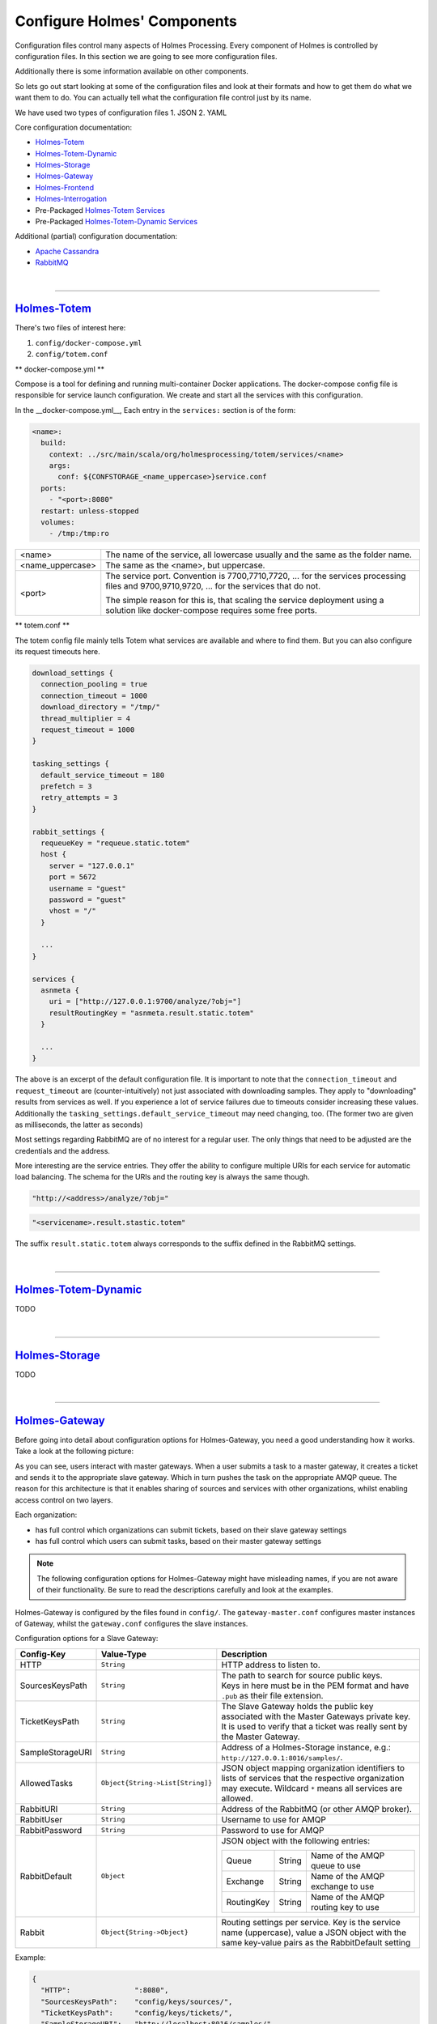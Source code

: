 #############################
Configure Holmes' Components
#############################

.. links for main components
   -------------------------

.. _Totem: https://github.com/HolmesProcessing/Holmes-Totem
.. _Totem_Dynamic: https://github.com/HolmesProcessing/Holmes-Totem-Dynamic
.. _Totem_Services: https://github.com/HolmesProcessing/Holmes-Totem/tree/master/src/main/scala/org/holmesprocessing/totem/services
.. _Totem_Dynamic_Services: https://github.com/HolmesProcessing/Holmes-Totem-Dynamic/tree/master/services
.. _Storage: https://github.com/HolmesProcessing/Holmes-Storage
.. _Gateway: https://github.com/HolmesProcessing/Holmes-Gateway
.. _Frontend: https://github.com/HolmesProcessing/Holmes-Frontend
.. _Interrogation: https://github.com/HolmesProcessing/Holmes-Interrogation

.. _Cassandra: http://cassandra.apache.org/
.. _RabbitMQ: http://www.rabbitmq.com/


.. other links
   -----------


.. begin intro
   -----------

Configuration files control many aspects of Holmes Processing. Every component of Holmes is controlled by configuration files. In this section we are going to see more configuration files.

Additionally there is some information available on other components.

So lets go out start looking at some of the configuration files and look at their formats and how to get them do what we want them to do. You can actually tell what the configuration file control just by its name. 

We have used two types of configuration files
1. JSON 
2. YAML 

Core configuration documentation:

- `Holmes-Totem <Totem_>`_
- `Holmes-Totem-Dynamic <Totem_Dynamic_>`_
- `Holmes-Storage <Storage_>`_
- `Holmes-Gateway <Gateway_>`_
- `Holmes-Frontend <Frontend_>`_
- `Holmes-Interrogation <Interrogation_>`_
- Pre-Packaged `Holmes-Totem Services <Totem_Services_>`_
- Pre-Packaged `Holmes-Totem-Dynamic Services <Totem_Dynamic_Services_>`_

Additional (partial) configuration documentation:

- `Apache Cassandra <Cassandra_>`_
- `RabbitMQ <RabbitMQ_>`_



.. required components section
   ---------------------------

|

----

`Holmes-Totem <Totem_>`_
====================================

There's two files of interest here:

1. ``config/docker-compose.yml``
2. ``config/totem.conf``

** docker-compose.yml **

Compose is a tool for defining and running multi-container Docker applications. The docker-compose config file is responsible for service launch configuration. We create and start all the services with this configuration.

In the __docker-compose.yml__, Each entry in the ``services:`` section is of the form:

.. code-block:: yaml

  <name>:
    build:
      context: ../src/main/scala/org/holmesprocessing/totem/services/<name>
      args:
        conf: ${CONFSTORAGE_<name_uppercase>}service.conf
    ports:
      - "<port>:8080"
    restart: unless-stopped
    volumes:
      - /tmp:/tmp:ro

+-------------------+---------------------------------------------------------------------------------+
| <name>            | The name of the service, all lowercase usually and the same as the folder name. |
+-------------------+---------------------------------------------------------------------------------+
| <name_uppercase>  | The same as the <name>, but uppercase.                                          |
+-------------------+---------------------------------------------------------------------------------+
| <port>            | The service port. Convention is 7700,7710,7720, ... for the services processing |
|                   | files and 9700,9710,9720, ... for the services that do not.                     |
|                   |                                                                                 |
|                   | The simple reason for this is, that scaling the service deployment using        |
|                   | a solution like docker-compose requires some free ports.                        |
|                   |                                                                                 |
+-------------------+---------------------------------------------------------------------------------+


** totem.conf **

The totem config file mainly tells Totem what services are available and where
to find them. But you can also configure its request timeouts here.

.. code-block:: json

  download_settings {
    connection_pooling = true
    connection_timeout = 1000
    download_directory = "/tmp/"
    thread_multiplier = 4
    request_timeout = 1000
  }

  tasking_settings {
    default_service_timeout = 180
    prefetch = 3
    retry_attempts = 3
  }

  rabbit_settings {
    requeueKey = "requeue.static.totem"
    host {
      server = "127.0.0.1"
      port = 5672
      username = "guest"
      password = "guest"
      vhost = "/"
    }

    ...
  }

  services {
    asnmeta {
      uri = ["http://127.0.0.1:9700/analyze/?obj="]
      resultRoutingKey = "asnmeta.result.static.totem"
    }

    ...
  }

The above is an excerpt of the default configuration file.
It is important to note that the ``connection_timeout`` and ``request_timeout``
are (counter-intuitively) not just associated with downloading samples. They
apply to "downloading" results from services as well. If you
experience a lot of service failures due to timeouts consider increasing these
values. Additionally the ``tasking_settings.default_service_timeout`` may need
changing, too. (The former two are given as milliseconds, the
latter as seconds)

Most settings regarding RabbitMQ are of no interest for a regular user. The only
things that need to be adjusted are the credentials and the address.

More interesting are the service entries. They offer the ability to configure
multiple URIs for each service for automatic load balancing.
The schema for the URIs and the routing key is always the same though.

.. code-block:: json

  "http://<address>/analyze/?obj="

.. code-block:: json

  "<servicename>.result.stastic.totem"

The suffix ``result.static.totem`` always corresponds to the suffix defined in
the RabbitMQ settings.



|

----

`Holmes-Totem-Dynamic <Totem_Dynamic_>`_
========================================================================

TODO



|

----

`Holmes-Storage <Storage_>`_
====================================

TODO



|

----

`Holmes-Gateway <Gateway_>`_
====================================

Before going into detail about configuration options for Holmes-Gateway, you
need a good understanding how it works.
Take a look at the following picture:

.. image:: holmes-gateway.png
   :align: center

As you can see, users interact with master gateways. When a user submits a task
to a master gateway, it creates a ticket and sends it to the appropriate slave gateway.
Which in turn pushes the task on the appropriate AMQP queue.
The reason for this architecture is that it enables sharing of sources and services
with other organizations, whilst enabling access control on two layers.

Each organization:

- has full control which organizations can submit tickets, based on their slave gateway settings
- has full control which users can submit tasks, based on their master gateway settings

.. note::

  The following configuration options for Holmes-Gateway might have misleading
  names, if you are not aware of their functionality.
  Be sure to read the descriptions carefully and look at the examples.

Holmes-Gateway is configured by the files found in ``config/``.
The ``gateway-master.conf`` configures master instances of Gateway, whilst the
``gateway.conf`` configures the slave instances.

Configuration options for a Slave Gateway:

+---------------------+----------------------------------------------------------------+---------------------------------------------------------------------------------------+
| Config-Key          | Value-Type                                                     | Description                                                                           |
+=====================+================================================================+=======================================================================================+
| HTTP                | ``String``                                                     | HTTP address to listen to.                                                            |
+---------------------+----------------------------------------------------------------+---------------------------------------------------------------------------------------+
| SourcesKeysPath     | ``String``                                                     | | The path to search for source public keys.                                          |
|                     |                                                                | | Keys in here must be in the PEM format and have ``.pub`` as their file extension.   |
+---------------------+----------------------------------------------------------------+---------------------------------------------------------------------------------------+
| TicketKeysPath      | ``String``                                                     | The Slave Gateway holds the public key associated with the Master Gateways private    |
|                     |                                                                | key. It is used to verify that a ticket was really sent by the Master Gateway.        |
+---------------------+----------------------------------------------------------------+---------------------------------------------------------------------------------------+
| SampleStorageURI    | ``String``                                                     | Address of a Holmes-Storage instance, e.g.: ``http://127.0.0.1:8016/samples/``.       |
+---------------------+----------------------------------------------------------------+---------------------------------------------------------------------------------------+
| AllowedTasks        | ``Object{String->List[String]}``                               | JSON object mapping organization identifiers to lists of services that the respective |
|                     |                                                                | organization may execute. Wildcard ``*`` means all services are allowed.              |
+---------------------+----------------------------------------------------------------+---------------------------------------------------------------------------------------+
| RabbitURI           | ``String``                                                     | Address of the RabbitMQ (or other AMQP broker).                                       |
+---------------------+----------------------------------------------------------------+---------------------------------------------------------------------------------------+
| RabbitUser          | ``String``                                                     | Username to use for AMQP                                                              |
+---------------------+----------------------------------------------------------------+---------------------------------------------------------------------------------------+
| RabbitPassword      | ``String``                                                     | Password to use for AMQP                                                              |
+---------------------+----------------------------------------------------------------+---------------------------------------------------------------------------------------+
| RabbitDefault       | ``Object``                                                     | JSON object with the following entries:                                               |
|                     |                                                                |                                                                                       |
|                     |                                                                | +-------------+------------------+--------------------------------------------------+ |
|                     |                                                                | | Queue       | String           | Name of the AMQP queue to use                    | |
|                     |                                                                | +-------------+------------------+--------------------------------------------------+ |
|                     |                                                                | | Exchange    | String           | Name of the AMQP exchange to use                 | |
|                     |                                                                | +-------------+------------------+--------------------------------------------------+ |
|                     |                                                                | | RoutingKey  | String           | Name of the AMQP routing key to use              | |
|                     |                                                                | +-------------+------------------+--------------------------------------------------+ |
+---------------------+----------------------------------------------------------------+---------------------------------------------------------------------------------------+
| Rabbit              | ``Object{String->Object}``                                     | Routing settings per service. Key is the service name (uppercase), value a JSON object|
|                     |                                                                | with the same key-value pairs as the RabbitDefault setting                            |
+---------------------+----------------------------------------------------------------+---------------------------------------------------------------------------------------+

Example:

.. code-block:: json

  {
    "HTTP":               ":8080",
    "SourcesKeysPath":    "config/keys/sources/",
    "TicketKeysPath":     "config/keys/tickets/",
    "SampleStorageURI":   "http://localhost:8016/samples/",
    "AllowedTasks":       {"org1": ["*"], "org2": ["PEINFO"]},
    "RabbitURI":          "localhost:5672/",
    "RabbitUser":         "guest",
    "RabbitPassword":     "guest",
    "RabbitDefault":      {"Queue": "totem_input", "Exchange": "totem", "RoutingKey": "work.static.totem"},
    "Rabbit":             {"CUCKOO":     {"Queue": "totem_dynamic_input", "Exchange": "totem_dynamic", "RoutingKey": "work.static.totem"},
                             "DRAKVUF":    {"Queue": "totem_dynamic_input", "Exchange": "totem_dynamic", "RoutingKey": "work.static.totem"},
                             "VIRUSTOTAL": {"Queue": "totem_dynamic_input", "Exchange": "totem_dynamic", "RoutingKey": "work.static.totem"}}
  }

Configuration options for a Master Gateway:

+---------------------+----------------------------------------------------------------+---------------------------------------------------------------------------------------+
| Config-Key          | Value-Type                                                     | Description                                                                           |
+=====================+================================================================+=======================================================================================+
| HTTP                | ``String``                                                     | HTTP address to listen to.                                                            |
+---------------------+----------------------------------------------------------------+---------------------------------------------------------------------------------------+
| SourcesKeysPath     | ``String``                                                     | | The path to search for source public keys.                                          |
|                     |                                                                | | Keys in here must be in the PEM format and have ``.pub`` as their file extension.   |
+---------------------+----------------------------------------------------------------+---------------------------------------------------------------------------------------+
| TicketSignKeyPath   | ``String``                                                     | Path to the private key of the gateway used for signing tickets.                      |
+---------------------+----------------------------------------------------------------+---------------------------------------------------------------------------------------+
| StorageURI          | ``String``                                                     | Address of a Holmes-Storage instance, e.g.: ``http://127.0.0.1:8016/samples/``.       |
+---------------------+----------------------------------------------------------------+---------------------------------------------------------------------------------------+
| RabbitURI           | ``String``                                                     | Address of the RabbitMQ server (or other AMQP broker).                                |
+---------------------+----------------------------------------------------------------+---------------------------------------------------------------------------------------+
| RabbitUser          | ``String``                                                     | Username to use for AMQP                                                              |
+---------------------+----------------------------------------------------------------+---------------------------------------------------------------------------------------+
| RabbitPassword      | ``String``                                                     | Password to use for AMQP                                                              |
+---------------------+----------------------------------------------------------------+---------------------------------------------------------------------------------------+
| RabbitDefault       | ``Object``                                                     | JSON object with the following entries:                                               |
|                     |                                                                |                                                                                       |
|                     |                                                                | +-------------+------------------+--------------------------------------------------+ |
|                     |                                                                | | Queue       | String           | Name of the AMQP queue to use                    | |
|                     |                                                                | +-------------+------------------+--------------------------------------------------+ |
|                     |                                                                | | Exchange    | String           | Name of the AMQP exchange to use                 | |
|                     |                                                                | +-------------+------------------+--------------------------------------------------+ |
|                     |                                                                | | RoutingKey  | String           | Name of the AMQP routing key to use              | |
|                     |                                                                | +-------------+------------------+--------------------------------------------------+ |
+---------------------+----------------------------------------------------------------+---------------------------------------------------------------------------------------+
| Rabbit              | ``Object{String->Object}``                                     | Routing settings per service. Key is the service name (uppercase), value a JSON object|
|                     |                                                                | with the same key-value pairs as the RabbitDefault setting                            |
+---------------------+----------------------------------------------------------------+---------------------------------------------------------------------------------------+
| AllowedUsers        | ``List[Object]``                                               | JSON list of JSON objects describing users and their logins. Each object is of the    |
|                     |                                                                | form:                                                                                 |
|                     |                                                                |                                                                                       |
|                     |                                                                | +-------------+------------------+--------------------------------------------------+ |
|                     |                                                                | |   Name      |   String         | Username                                         | |
|                     |                                                                | +-------------+------------------+--------------------------------------------------+ |
|                     |                                                                | |   Pw        |   String         | Password-Hash, Hashalgorithm: Blowfish.          | |
|                     |                                                                | +-------------+------------------+--------------------------------------------------+ |
|                     |                                                                | |   ID        |   Integer        | User-ID, must be unique.                         | |
|                     |                                                                | +-------------+------------------+--------------------------------------------------+ |
+---------------------+----------------------------------------------------------------+---------------------------------------------------------------------------------------+
| OwnOrganization     | ``String``                                                     | The identifier of your own organization.                                              |
+---------------------+----------------------------------------------------------------+---------------------------------------------------------------------------------------+
| Organizations       | ``List[Object]``                                               | JSON list of JSON objects describing an organization. Each object is of the form:     |
|                     |                                                                |                                                                                       |
|                     |                                                                | +-------------+------------------+--------------------------------------------------+ |
|                     |                                                                | |   Name      |   String         | Organizations name                               | |
|                     |                                                                | +-------------+------------------+--------------------------------------------------+ |
|                     |                                                                | |   Uri       |   String         | TODO                                             | |
|                     |                                                                | +-------------+------------------+--------------------------------------------------+ |
|                     |                                                                | |   Sources   |   List[String]   | Names of sources that this organization may      | |
|                     |                                                                | |             |                  | access                                           | |
|                     |                                                                | +-------------+------------------+--------------------------------------------------+ |
+---------------------+----------------------------------------------------------------+---------------------------------------------------------------------------------------+
| AutoTasks           | ``Object{String->Object{String->List[String]}}``               | Maps automatic execution instructions to filetypes. It is basically                   |
|                     |                                                                | Object[Filetype->Object[Servicename->Servicearguments]].                              |
|                     |                                                                |                                                                                       |
+---------------------+----------------------------------------------------------------+---------------------------------------------------------------------------------------+

Example:

.. code-block:: json

  {
    "HTTP":              ":8090",
    "SourcesKeysPath":   "config/keys/sources/",
    "TicketSignKeyPath": "config/keys/tickets/org1.priv",
    "Organizations":     [{"Name": "Org1", "Uri": "http://localhost:8080/task/", "Sources": ["src1","src2"]},
                          {"Name": "Org2", "Uri": "http://localhost:8081/task/", "Sources": ["src3"]}],
    "OwnOrganization":   "Org1",
    "AllowedUsers":      [{"name": "test", "pw":"$2a$06$fLcXyZd6xs60iPj8sBXf8exGfcIMnxZWHH5Eyf1.fwkSnuNq0h6Aa", "id":0},
                          {"name": "test2", "pw":"$2a$06$fLcXyZd6xs60iPj8sBXf8exGfcIMnxZWHH5Eyf1.fwkSnuNq0h6Aa", "id":1}],
    "StorageURI":        "http://localhost:8016/samples/",
    "AutoTasks":         {"PE32":{"PEINFO":[],"PEID":[]}, "":{"YARA":[]}},
    "CertificateKeyPath":"cert-key.pem",
    "CertificatePath":   "cert.pem"
    "MaxUploadSize":     200
  }

In addition to the regular config files Holmes-Gateway requires RSA keys to
provide its services. The structure explained above requires these for security
reasons.

Two rules apply:

- Each sample source is assigned a key pair
- Each master gateway is assigned a key pair

The procedure when a master gateway receives a tasking request is as follows:

1. It checks if the user is allowed
2. It checks if it possesses the public key associated with the requested source
3. It creates a ticket
4. It encrypts the task in the ticket using the public key of the source
5. It signs the ticket using its private key
6. It sends the ticket to the target slave gateway

The receiving slave gateway follows these steps:

1. It checks if it possesses the public key of the master gateway
2. It verifies the signature of the request using that public key
3. It checks if it possesses the private key of the source
4. It decrypts the task
5. It relays the task to the transport (AMQP)

As a result, these rules apply:

- A master gateway will reject creation of tickets if the user is not allowed or
  if it misses the appropriate public key (key of the source)
- A slave gateway will reject tickets that it cannot verify or decrypt
- Keys must be named accurately
  - source keys must be named exactly like the corresponding source
  - organization keys must be named exactly like the corresponding organization
  - all keys must have the appropriate ``.priv`` or ``.pub`` suffix

In summary, a master gateway requires:

- A keypair for signing requests
- The public keys of all sources it should have access to

A slave gateway requires:

- The public keys of all master gateways that are allowed to send tickets
- The private keys of all sources it should have access to

All the required keys can be created using e.g. the OpenSSL libraries.

.. note::

  Only unencrypted RSA keys in the PEM format are supported.

For ease of use, we distribute a small convenience program that creates 2048-bit keys for
you. After git cloning ``https://github.com/HolmesProcessing/Holmes-Gateway.git``
open the repository folder in a terminal and do:

.. code-block:: shell

  cd config/keys
  go build

Now you can use ``./keys <path>`` to create said keys.
For example, to create the master gateway key use:

.. code-block:: shell

  ./keys tickets/org_holmesprocessing

This will create a keypair (``org_holmesprocessing.priv`` and ``org_holmesprocessing.pub``)
in ``config/keys/tickets``.

Similarly if you execute:

.. code-block:: shell

  ./keys sources/source_holmesprocessing

You will get the files ``source_holmesprocessing.priv`` and ``source_holmesprocessing.pub``
saved to ``config/keys/sources``.




.. note::

  Key changes are recognized at runtime, allowing for removal or addition of
  keys without system downtime.


.. The keys can be created using the script config/keys/generate_key.go



|

----

`Holmes-Frontend <Frontend_>`_
====================================

TODO



|

----

`Holmes-Interrogation <Interrogation_>`_
========================================================================

TODO



|

----

`Holmes-Totem Services <Totem_Services_>`_
========================================================================
Each Totem Service runs independently in an isolated docker container. The ``service.conf`` file in each service is needed for the configuration of the service. The configuration settings feeded into this file is used by the service logic for the working of the service. 

**In Golang:**

The general format of the service.conf for Golang is just like any other JSON configuration file.

.. code-block:: json

{
	"HTTPBinding": ":8080",
	"MaxNumberOfObjects": 10000 ,
}

**reading configuration**:

Here is the sample configuration file for pdfparse service.

1. With the json package it's a snap to read JSON data into your Go programs. The json package provides ``Decoder`` and ``Encoder`` types to support the common operation of reading and writing streams of JSON data. We read the JSON file and then we fit the output to Config struct.

.. code-block:: json

import (
	"encoding/json"
	"flag"
	"os"
)

// ....

var config   *Config 
var configPath string

// ....

type Config struct {
	HTTPBinding        string
	MaxNumberOfObjects int
}

// ....

flag.StringVar(&configPath, "config", "", "Path to the configuration file")
flag.Parse()

config := &Config{}

cfile, _ := os.Open(configPath)
dec := json.NewDecoder(cfile) // reading from json data

if err := dec.Decode(&config); err != nil {
	// handle error
}

For more info on reading JSON file in golang refer to this._https://blog.golang.org/json-and-go


** For Python **	

And the general format of the service.conf for python3 is like any other YAML configuration file.

**reading configuration**:

.. code-block:: yaml

[settings]
Port        = 8080

[ansmeta]
dns_server  = 8.8.8.8
rdtypes     = A,AAAA,NS,MX,SOA,CNAME,TXT,PTR






The path of the configuration file must be provided as an argument when running service.


|

----

`Holmes-Totem-Dynamic Services <Totem_Dynamic_Services_>`_
========================================================================
TODO


|

----

`Apache Cassandra <Cassandra_>`_
========================================================================

TODO



|

----

`RabbitMQ <RabbitMQ_>`_
====================================

TODO
